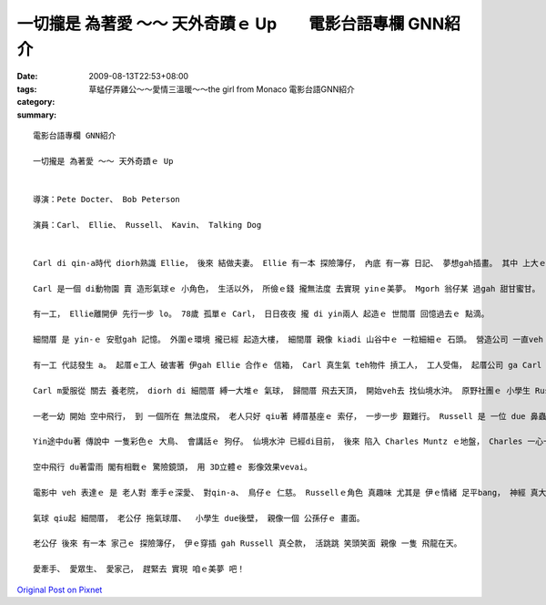 一切攏是 為著愛 ～～ 天外奇蹟ｅ Up　　電影台語專欄 GNN紹介
##################################################################################

:date: 2009-08-13T22:53+08:00
:tags: 
:category: 草蜢仔弄雞公～～愛情三溫暖～～the girl from Monaco    電影台語GNN紹介
:summary: 


:: 

  電影台語專欄 GNN紹介

  一切攏是 為著愛 ～～ 天外奇蹟ｅ Up


  導演：Pete Docter、 Bob Peterson

  演員：Carl、 Ellie、 Russell、 Kavin、 Talking Dog


  Carl di qin-a時代 diorh熟識 Ellie， 後來 結做夫妻。 Ellie 有一本 探險簿仔， 內底 有一寡 日記、 夢想gah插畫。 其中 上大ｅ目標 diorh是 veh 去南美洲 看 仙境水沖。

  Carl 是一個 di動物園 賣 造形氣球ｅ 小角色， 生活以外， 所儉ｅ錢 攏無法度 去實現 yinｅ美夢。 Mgorh 翁仔某 過gah 甜甘蜜甘。

  有一工， Ellie離開伊 先行一步 lo。 78歲 孤單ｅ Carl， 日日夜夜 攏 di yin兩人 起造ｅ 世間厝 回憶過去ｅ 點滴。

  細間厝 是 yin-ｅ 安慰gah 記憶。 外圍ｅ環境 攏已經 起造大樓， 細間厝 親像 kiadi 山谷中ｅ 一粒細細ｅ 石頭。 營造公司 一直veh ga Carl 買起來， 免得 過時ｅ 透天厝， dihia 礙事。 Carl死守著 一間厝， 因為 細間厝 對伊 有特別ｅ 意義， 起厝公司 不過是 財團利益。

  有一工 代誌發生 a。 起厝ｅ工人 破害著 伊gah Ellie 合作ｅ 信箱， Carl 真生氣 teh物件 摃工人， 工人受傷， 起厝公司 ga Carl 告訴。 Carl 是被動ｅ 受害者， 卻愛 hong裁判 去住 養老院。

  Carl m愛服從 關去 養老院， diorh di 細間厝 縛一大堆ｅ 氣球， 歸間厝 飛去天頂， 開始veh去 找仙境水沖。 原野社團ｅ 小學生 Russell 早著vih di 細間厝ｅ 走廊外口， 跟隨著 Carl 求老人 ho伊做伙 逗陣行。

  一老一幼 開始 空中飛行， 到 一個所在 無法度飛， 老人只好 qiu著 縛厝基座ｅ 索仔， 一步一步 艱難行。 Russell 是 一位 due 鼻蟲， 生做一個 hang乳膨皮面。 身軀 揹一大堆 勳章、  小鼓吹、 lok-gor-sok-gor 物件 對比著 老人 雙手qiu di 頭殼頂ｅ 飛行厝 閣有一支 無離手ｅ 柺仔。

  Yin途中du著 傳說中 一隻彩色ｅ 大鳥、 會講話ｅ 狗仔。 仙境水沖 已經di目前， 後來 陷入 Charles Muntz ｅ地盤， Charles 一心一意 veh找 傳說中ｅ 大鳥， 飼一堆 聽話ｅ狗 起歹心 貪取大鳥， 不管 別人ｅ死活。 一個四人隊 開始對抗， 得著勝利。

  空中飛行 du著雷雨 閣有相戰ｅ 驚險鏡頭， 用 3D立體ｅ 影像效果vevai。

  電影中 veh 表達ｅ 是 老人對 牽手ｅ深愛、 對qin-a、 鳥仔ｅ 仁慈。 Russellｅ角色 真趣味 尤其是 伊ｅ情緒 足平bang， 神經 真大條， du著困難 真勇敢， 起初 對Carl來講 是 負擔， veh棄嫌伊 伊diorh是 veh做 due鼻蟲， 理由 是 愛完成 幫助老人ｅ 經歷。

  氣球 qiu起 細間厝， 老公仔 拖氣球厝、  小學生 due後壁， 親像一個 公孫仔ｅ 畫面。

  老公仔 後來 有一本 家己ｅ 探險簿仔， 伊ｅ穿插 gah Russell 真仝款， 活跳跳 笑頭笑面 親像 一隻 飛龍在天。

  愛牽手、 愛眾生、 愛家己， 趕緊去 實現 咱ｅ美夢 吧！



`Original Post on Pixnet <http://nanomi.pixnet.net/blog/post/29013121>`_
